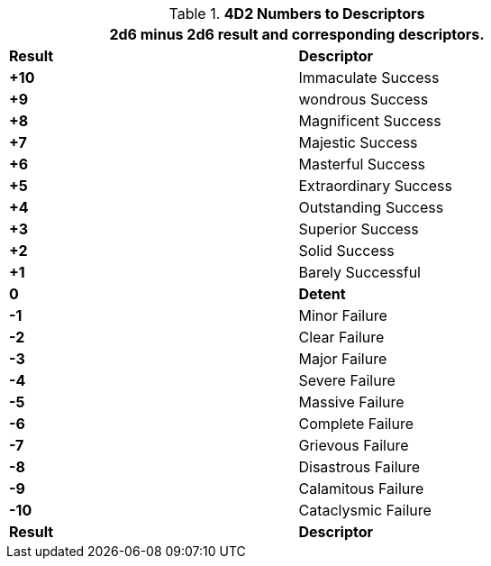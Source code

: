 // Four Dee Two Persona Result
.*4D2 Numbers to Descriptors*
[width="75%",cols="^,<", stripes="even"]
|===
2+<|2d6 minus 2d6 result and corresponding descriptors.

s|Result
s|Descriptor

s|+10
|Immaculate Success

s|+9
|wondrous Success

s|+8
|Magnificent Success

s|+7
|Majestic Success

s|+6
|Masterful Success

s|+5
|Extraordinary Success

s|+4
|Outstanding Success

s|+3
|Superior Success

s|+2
|Solid Success

s|+1
|Barely Successful

s|0
s|Detent

s|-1
|Minor Failure

s|-2
|Clear Failure

s|-3
|Major Failure

s|-4
|Severe Failure

s|-5
|Massive Failure

s|-6
|Complete Failure

s|-7
|Grievous Failure

s|-8
|Disastrous Failure

s|-9
|Calamitous Failure

s|-10
|Cataclysmic Failure

s|Result
s|Descriptor
|===

